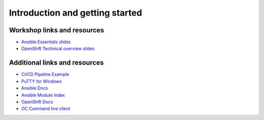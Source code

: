 Introduction and getting started
=================================

Workshop links and resources
-----------------------------

- `Ansible Essentials slides </_static/ansible-essentials.html>`__
- `OpenShift Technical overview slides </_static/openshift_technical_overview.pdf>`__

Additional links and resources
-------------------------------

- `CI/CD Pipeline Example <https://github.com/siamaksade/openshift-cd-demo>`__
- `PuTTY for Windows <https://the.earth.li/~sgtatham/putty/latest/w64/putty.exe>`__
- `Ansible Docs <https://docs.ansible.com/>`__
- `Ansible Module Index <https://docs.ansible.com/ansible/latest/modules/modules_by_category.html>`__
- `OpenShift Docs <https://docs.openshift.com/>`__
- `OC Command line client <https://github.com/openshift/origin/releases/latest>`__
